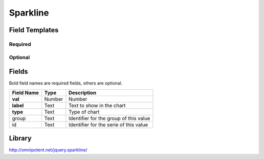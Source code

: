 .. _sparkline-widget:

Sparkline
=========

.. figure:: ../../img/sparkline.gif
   :align: center

Field Templates
---------------

Required
........

.. figure:: ../../img/sparkline-fields-required.png
   :align: center

Optional
........

.. figure:: ../../img/sparkline-fields-optional.png
   :align: center

Fields
------

Bold field names are required fields, others are optional.

.. table::

   ==========  ======    ======================================
   Field Name  Type      Description
   ==========  ======    ======================================
   **val**     Number    Number
   **label**   Text      Text to show in the chart
   **type**    Text      Type of chart
   group       Text      Identifier for the group of this value
   id          Text      Identifier for the serie of this value
   ==========  ======    ======================================

Library
-------

http://omnipotent.net/jquery.sparkline/
